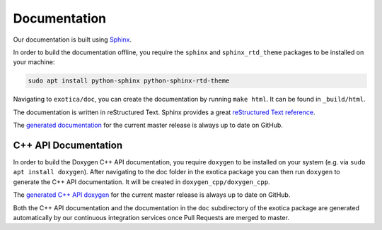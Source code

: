 *************
Documentation
*************

Our documentation is built using `Sphinx <http://www.sphinx-doc.org>`_.

In order to build the documentation offline, you require the ``sphinx`` and ``sphinx_rtd_theme`` packages to be installed on your machine:

.. code-block:: bash

    sudo apt install python-sphinx python-sphinx-rtd-theme

Navigating to ``exotica/doc``, you can create the documentation by running ``make html``. It can be found in ``_build/html``.

The documentation is written in reStructured Text. Sphinx provides a great `reStructured Text reference <http://www.sphinx-doc.org/en/stable/rest.html>`_.

The `generated documentation <https://ipab-slmc.github.io/exotica/>`_ for the current master release is always up to date on GitHub.


C++ API Documentation
=====================

In order to build the Doxygen C++ API documentation, you require ``doxygen`` to be installed on your system (e.g. via ``sudo apt install doxygen``). After navigating to the doc folder in the exotica package you can then run ``doxygen`` to generate the C++ API documentation. It will be created in ``doxygen_cpp/doxygen_cpp``.

The `generated C++ API doxygen <https://ipab-slmc.github.io/exotica/doxygen_cpp/>`_ for the current master release is always up to date on GitHub.

Both the C++ API documentation and the documentation in the ``doc`` subdirectory of the exotica package are generated automatically by our continuous integration services once Pull Requests are merged to master.
